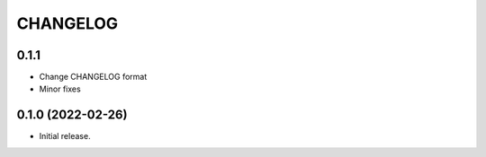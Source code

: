 *********
CHANGELOG
*********

0.1.1
-----

* Change CHANGELOG format
* Minor fixes

0.1.0 (2022-02-26)
------------------

* Initial release.
